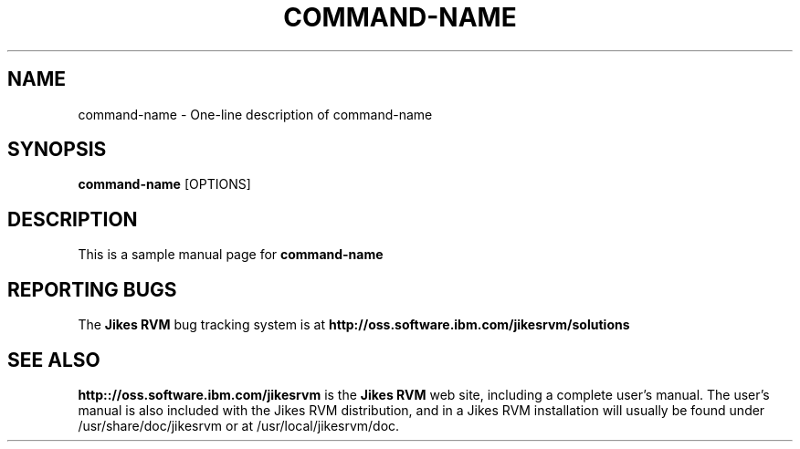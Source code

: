 ./ -*- coding: us-ascii ; mode: nroff ;-*-
./ (C) Copyright IBM Corp. 2004
./
./ $Id: skeleton.man,v 1.3 2004/07/30 12:08:56 dgrove-oss Exp $
./
./ @author Steven Augart
./ @date 23 April 2004
./
./ Sample manual page for Jikes RVM.
./
./ Note: the version of "iconv" shipped with Red Hat Linux will
./ break if this manual page contains any characters from the
./ extended range (high-bit set) of the iso-8859-1 character set.
./ That's why this text is us-ascii instead.
./
./ Test your manual page with:
./    nroff -man skeleton.man | less
./
./
./ TODO: We need to use a macro-expansion process like that of 
./ GNU Configure so that we replace this with the proper version.
.TH "COMMAND-NAME" "1" "August 2004" "Jikes RVM version 2.3.3+CVS" "User Commands"
.SH NAME
command-name \- One-line description of command-name

.SH SYNOPSIS

.B command-name
[OPTIONS]

.SH DESCRIPTION

This is a sample manual page for 
.B command-name
.

.SH "REPORTING BUGS"

The 
.B Jikes RVM
bug tracking system is at 
.B http://oss.software.ibm.com/jikesrvm/solutions


.SH "SEE ALSO"
.B http:://oss.software.ibm.com/jikesrvm
is the 
.B "Jikes RVM"
web site, including a complete user's manual.
The user's manual is also included with the Jikes RVM distribution,
and in a Jikes RVM installation will usually be found under
/usr/share/doc/jikesrvm or at /usr/local/jikesrvm/doc.
